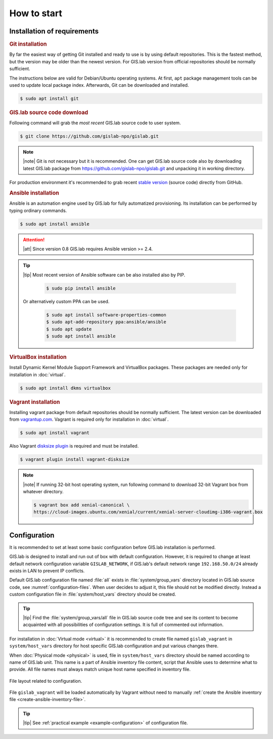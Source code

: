************
How to start
************

============================
Installation of requirements
============================

.. _git-installation:

.. rubric:: Git installation

By far the easiest way of getting Git installed and ready to use is by using 
default repositories. This is the fastest method, but the version may 
be older than the newest version. For GIS.lab version from official repositories 
should be normally sufficient.

The instructions below are valid for Debian/Ubuntu operating
systems. At first, ``apt`` package management tools can be used to
update local package index. Afterwards, Git can be downloaded and
installed.

.. code:: sh

   $ sudo apt install git

.. _GL-clone:

.. rubric:: GIS.lab source code download

Following command will grab the *most recent* GIS.lab source code to user system.

.. code:: sh

   $ git clone https://github.com/gislab-npo/gislab.git

.. note:: |note| Git is not necessary but it is recommended. One can
   get GIS.lab source code also by downloading latest GIS.lab package
   from `https://github.com/gislab-npo/gislab.git
   <https://github.com/gislab-npo/gislab.git>`_ and unpacking it in
   working directory.

For production environment it's recommended to grab recent `stable
version <https://github.com/gislab-npo/gislab/releases>`__ (source
code) directly from GitHub.
      
.. _ansible-installation:

.. rubric:: Ansible installation

Ansible is an automation engine used by GIS.lab for fully automatized
provisioning. Its installation can be performed by typing ordinary
commands.

.. code-block:: sh

   $ sudo apt install ansible

.. attention::

    |att| Since version 0.8 GIS.lab requires Ansible version >= 2.4.
   
.. tip::
         
  |tip| Most recent version of Ansible software can be also installed
  also by PIP.

   .. code-block:: sh

      $ sudo pip install ansible

  Or alternatively custom PPA can be used.

   .. code-block:: sh

      $ sudo apt install software-properties-common
      $ sudo apt-add-repository ppa:ansible/ansible
      $ sudo apt update
      $ sudo apt install ansible
   
.. _vb-installation:

.. rubric::  VirtualBox installation

Install Dynamic Kernel Module Support Framework and VirtualBox
packages. These packages are needed only for installation in
:doc:`virtual`.

.. code-block:: sh
   
   $ sudo apt install dkms virtualbox

.. _vagrant-installation:

.. rubric:: Vagrant installation

Installing vagrant package from default repositories should be
normally sufficient. The latest version can be downloaded from
`vagrantup.com <http://www.vagrantup.com/downloads.html>`__. Vagrant
is required only for installation in :doc:`virtual`.

.. code-block:: sh

   $ sudo apt install vagrant

Also Vagrant `disksize plugin
<https://github.com/sprotheroe/vagrant-disksize>`__ is required and
must be installed.

.. code-block:: sh

   $ vagrant plugin install vagrant-disksize

.. note:: |note| If running 32-bit host operating system, run following command
   to download 32-bit Vagrant box from whatever directory.
   
   .. code:: sh
   
      $ vagrant box add xenial-canonical \
      https://cloud-images.ubuntu.com/xenial/current/xenial-server-cloudimg-i386-vagrant.box

.. _configuration-section:

=============
Configuration
=============


It is recommended to set at least some basic configuration before
GIS.lab installation is performed. 

GIS.lab is designed to install and run out of box with default
configuration. However, it is required to change at least default network
configuration variable ``GISLAB_NETWORK``, if GIS.lab's default network
range ``192.168.50.0/24`` already exists in LAN to prevent IP conflicts.

Default GIS.lab configuration file named :file:`all` exists in
:file:`system/group_vars` directory located in GIS.lab source code,
see :numref:`configuration-files`.  When user decides to adjust it, this
file should not be modified directly. Instead a custom configuration
file in :file:`system/host_vars` directory should be created.

.. tip:: |tip| Find the :file:`system/group_vars/all` file in GIS.lab
   source code tree and see its content to become acquainted with all
   possibilities of configuration settings.  It is full of commented
   out information.

For installation in :doc:`Virtual mode <virtual>` it is recommended to
create file named ``gislab_vagrant`` in ``system/host_vars`` directory
for host specific GIS.lab configuration and put various changes there.

When :doc:`Physical mode <physical>` is used, file in
``system/host_vars`` directory should be named according to name of
GIS.lab unit. This name is a part of Ansible inventory file content,
script that Ansible uses to determine what to provide. All file names
must always match unique host name specified in inventory file.

.. _configuration-files:

.. figure:: ../img/installation/configuration-files.svg
   :align: center
   :width: 450

   File layout related to configuration.

File ``gislab_vagrant`` will be loaded automatically by Vagrant
without need to manually :ref:`create the Ansible inventory file
<create-ansible-inventory-file>`.

.. tip:: |tip| See :ref:`practical example <example-configuration>` of 
         configuration file.

.. seealso:: |see| :ref:`Network configuration <network-configuration>`
